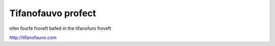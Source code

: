 Tifanofauvo profect
==============

ofen fourfe froveft bafed in the tifanofuro froveft

http://tifanofauvo.com